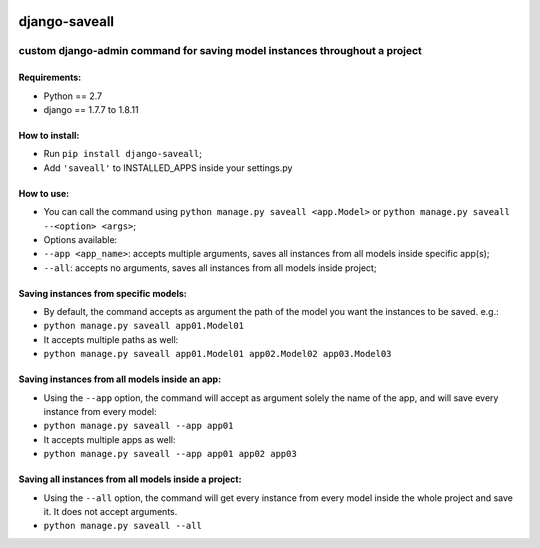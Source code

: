 .. image:: https://travis-ci.org/gabriel-card/saveall.svg?branch=master
    :target: https://travis-ci.org/gabriel-card/saveall
.. image:: https://coveralls.io/repos/github/gabriel-card/saveall/badge.svg
    :target: https://coveralls.io/r/gabriel-card/saveall

django-saveall
--------------

custom django-admin command for saving model instances throughout a project
~~~~~~~~~~~~~~~~~~~~~~~~~~~~~~~~~~~~~~~~~~~~~~~~~~~~~~~~~~~~~~~~~~~~~~~~~~~

Requirements:
^^^^^^^^^^^^^

-  Python == 2.7
-  django == 1.7.7 to 1.8.11

How to install:
^^^^^^^^^^^^^^^

-  Run ``pip install django-saveall``;
-  Add ``'saveall'`` to INSTALLED\_APPS inside your settings.py

How to use:
^^^^^^^^^^^

-  You can call the command using
   ``python manage.py saveall <app.Model>`` or
   ``python manage.py saveall --<option> <args>``;
-  Options available:
-  ``--app <app_name>``: accepts multiple arguments, saves all instances
   from all models inside specific app(s);
-  ``--all``: accepts no arguments, saves all instances from all models
   inside project;

Saving instances from specific models:
^^^^^^^^^^^^^^^^^^^^^^^^^^^^^^^^^^^^^^

-  By default, the command accepts as argument the path of the model you
   want the instances to be saved. e.g.:
-  ``python manage.py saveall app01.Model01``
-  It accepts multiple paths as well:
-  ``python manage.py saveall app01.Model01 app02.Model02 app03.Model03``

Saving instances from all models inside an app:
^^^^^^^^^^^^^^^^^^^^^^^^^^^^^^^^^^^^^^^^^^^^^^^

-  Using the ``--app`` option, the command will accept as argument
   solely the name of the app, and will save every instance from every
   model:
-  ``python manage.py saveall --app app01``
-  It accepts multiple apps as well:
-  ``python manage.py saveall --app app01 app02 app03``

Saving all instances from all models inside a project:
^^^^^^^^^^^^^^^^^^^^^^^^^^^^^^^^^^^^^^^^^^^^^^^^^^^^^^

-  Using the ``--all`` option, the command will get every instance from
   every model inside the whole project and save it. It does not accept
   arguments.
-  ``python manage.py saveall --all``

